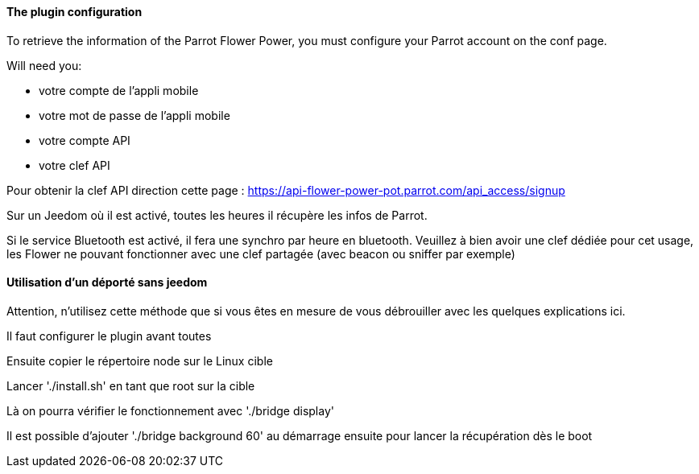 ==== The plugin configuration

To retrieve the information of the Parrot Flower Power, you must configure your Parrot account on the conf page.

Will need you:

- votre compte de l'appli mobile

- votre mot de passe de l'appli mobile

- votre compte API

- votre clef API

Pour obtenir la clef API direction cette page : https://api-flower-power-pot.parrot.com/api_access/signup

Sur un Jeedom où il est activé, toutes les heures il récupère les infos de Parrot.

Si le service Bluetooth est activé, il fera une synchro par heure en bluetooth. Veuillez à bien avoir une clef dédiée pour cet usage, les Flower ne pouvant fonctionner avec une clef partagée (avec beacon ou sniffer par exemple)

==== Utilisation d'un déporté sans jeedom

Attention, n'utilisez cette méthode que si vous êtes en mesure de vous débrouiller avec les quelques explications ici.

Il faut configurer le plugin avant toutes

Ensuite copier le répertoire node sur le Linux cible

Lancer './install.sh' en tant que root sur la cible

Là on pourra vérifier le fonctionnement avec './bridge display'

Il est possible d'ajouter './bridge background 60' au démarrage ensuite pour lancer la récupération dès le boot
